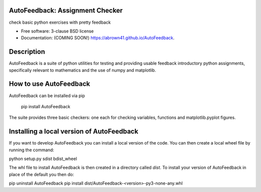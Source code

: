 ================================
AutoFeedback: Assignment Checker
================================

.. image:: https://img.shields.io/travis/abrown41/AutoFeedback.svg
        :target: https://travis-ci.org/abrown41/AutoFeedback

.. image:: https://img.shields.io/pypi/v/AutoFeedback.svg
        :target: https://pypi.python.org/pypi/AutoFeedback


check basic python exercises with pretty feedback

* Free software: 3-clause BSD license
* Documentation: (COMING SOON!) https://abrown41.github.io/AutoFeedback.

===========
Description
===========
AutoFeedback is a suite of python utilities for testing and providing usable feedback introductory python assignments, specifically relevant to mathematics and the use of numpy and matplotlib.

=======================
How to use AutoFeedback
=======================

AutoFeedback can be installed via pip

    pip install AutoFeedback

The suite provides three basic checkers: one each for checking variables,
functions and matplotlib.pyplot figures. 

===========================================
Installing a local version of AutoFeedback
===========================================

If you want to develop AutoFeedback you can install a local version of the code.  You can then create a local wheel file by running the command:

python setup.py sdist bdist_wheel

The whl file to install AutoFeedback is then created in a directory called `dist`.  To install your version of AutoFeedback in place of the default you then do:

pip uninstall AutoFeedback
pip install dist/AutoFeedback-<version>-py3-none-any.whl
